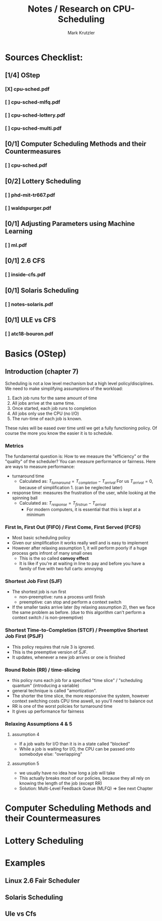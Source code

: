 #+TITLE: Notes / Research on CPU-Scheduling
#+AUTHOR: Mark Krutzler

* Sources Checklist:
** [1/4] OStep
*** [X] cpu-sched.pdf
*** [ ] cpu-sched-mlfq.pdf
*** [ ] cpu-sched-lottery.pdf
*** [ ] cpu-sched-multi.pdf
** [0/1] Computer Scheduling Methods and their Countermeasures
*** [ ] cpu-sched.pdf
** [0/2] Lottery Scheduling
*** [ ] phd-mit-tr667.pdf
*** [ ] waldspurger.pdf
** [0/1] Adjusting Parameters using Machine Learning
*** [ ] ml.pdf
** [0/1] 2.6 CFS
*** [ ] inside-cfs.pdf
** [0/1] Solaris Scheduling
*** [ ]  notes-solaris.pdf
** [0/1] ULE vs CFS
*** [ ] atc18-bouron.pdf
* Basics (OStep)
** Introduction (chapter 7)
Scheduling is not a low level mechanism but a high level policy/disciplines.
We need to make simplifying assumptions of the workload:
1. Each job runs for the same amount of time
2. All jobs arrive at the same time.
3. Once started, each job runs to completion
4. All jobs only use the CPU (no I/O)
5. The run-time of each job is known.
These rules will be eased over time until we get a fully functioning policy.
Of course the more you know the easier it is to schedule.
*** Metrics
The fundamental question is: How to we measure the "efficiency" or the "quality" of the scheduler?
You can measure performance or fairness. Here are ways to measure performance:
- turnaround time
  - Calculated as:
    $T_{turnaround} = T_{completion} - T_{arrival}$
    For us $T_{arrival} = 0$, because of simplification 1. (can be neglected later)
- response time: measures the frustration of the user, while looking at the spinning ball
  - Calculated as:
    $T_{response} = T_{firstrun} - T_{arrival}$
    - For modern computers, it is essential that this is kept at a minimum
*** First In, First Out (FIFO) / First Come, First Served (FCFS)
- Most basic scheduling policy
- Given our simplification it works really well and is easy to implement
- However after relaxing assumption 1, it will perform poorly if a huge process gets infront of many small ones
  - This is the so called *convoy effect*
  - It is like if you're at waiting in line to pay and before you have a family of five with two full carts: annoying
*** Shortest Job First (SJF)
- The shortest job is run first
  - non-preemptive: runs a process until finish
  - preemptive: can stop and perform a context switch
- If the smaller tasks arrive later (by relaxing assumption 2), then we face the same problem as before. (due to this algorithm can't perform a context switch / is non-preemptive)
*** Shortest Time-to-Completion (STCF) / Preemptive Shortest Job First (PSJF)
- This policy requires that rule 3 is ignored.
- This is the preemptive version of SJF.
- It updates, whenever a new job arrives or one is finished
*** Round Robin (RR) / time-slicing
- this policy runs each job for a specified "time slice" / "scheduling quantum" (introducing a variable)
- general technique is called "amortization".
- The shorter the time slice, the more responsive the system, however context switching costs CPU time aswell, so you'll need to balance out
- RR is one of the worst policies for turnaround time
- It gives up performance for fairness
*** Relaxing Assumptions 4 & 5
**** assumption 4
- If a job waits for I/O than it is in a state called "blocked"
- While a job is waiting for I/O, the CPU can be passed onto somebodye else: "overlapping"
**** assumption 5
- we usually have no idea how long a job will take
- This actually breaks most of our policies, because they all rely on knowing the length of the job (except RR)
- Solution: Multi-Level Feedback Queue (MLFQ) $\Rightarrow$ See next Chapter
* Computer Scheduling Methods and their Countermeasures
* Lottery Scheduling
* Examples
** Linux 2.6 Fair Scheduler
** Solaris Scheduling
** Ule vs Cfs
